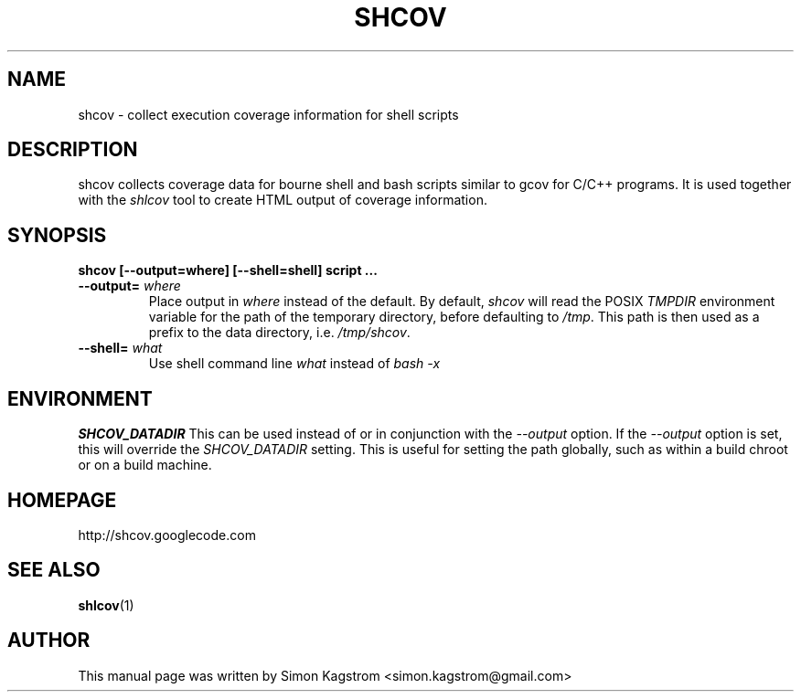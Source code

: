 .TH SHCOV 1 "February 26, 2015"
.SH NAME
shcov - collect execution coverage information for shell scripts
.SH DESCRIPTION
.PP
shcov collects coverage data for bourne shell and bash scripts similar to gcov
for C/C++ programs. It is used together with the
.I shlcov
tool to create HTML output of coverage information.
.SH SYNOPSIS
\fBshcov [--output=where] [--shell=shell] script ...\fR
.TP
\fB\--output=\fR \fIwhere\fR
Place output in \fIwhere\fR instead of the default.  By default, \fIshcov\fR
will read the POSIX \fITMPDIR\fR environment variable for the path of the
temporary directory, before defaulting to \fI/tmp\fR.  This path is then used
as a prefix to the data directory, i.e. \fI/tmp/shcov\fR.
.PP
.TP
\fB\--shell=\fR \fIwhat\fR
Use shell command line \fIwhat\fR instead of \fIbash -x\fR
.PP
.SH ENVIRONMENT
\fBSHCOV_DATADIR\fR
This can be used instead of or in conjunction with the \fI\--output\fR option.
If the \fI\--output\fR option is set, this will override the \fISHCOV_DATADIR\fR
setting.  This is useful for setting the path globally, such as within a build
chroot or on a build machine.
.SH HOMEPAGE
http://shcov.googlecode.com
.SH SEE ALSO
.BR shlcov (1)
.SH AUTHOR
This manual page was written by Simon Kagstrom <simon.kagstrom@gmail.com>
